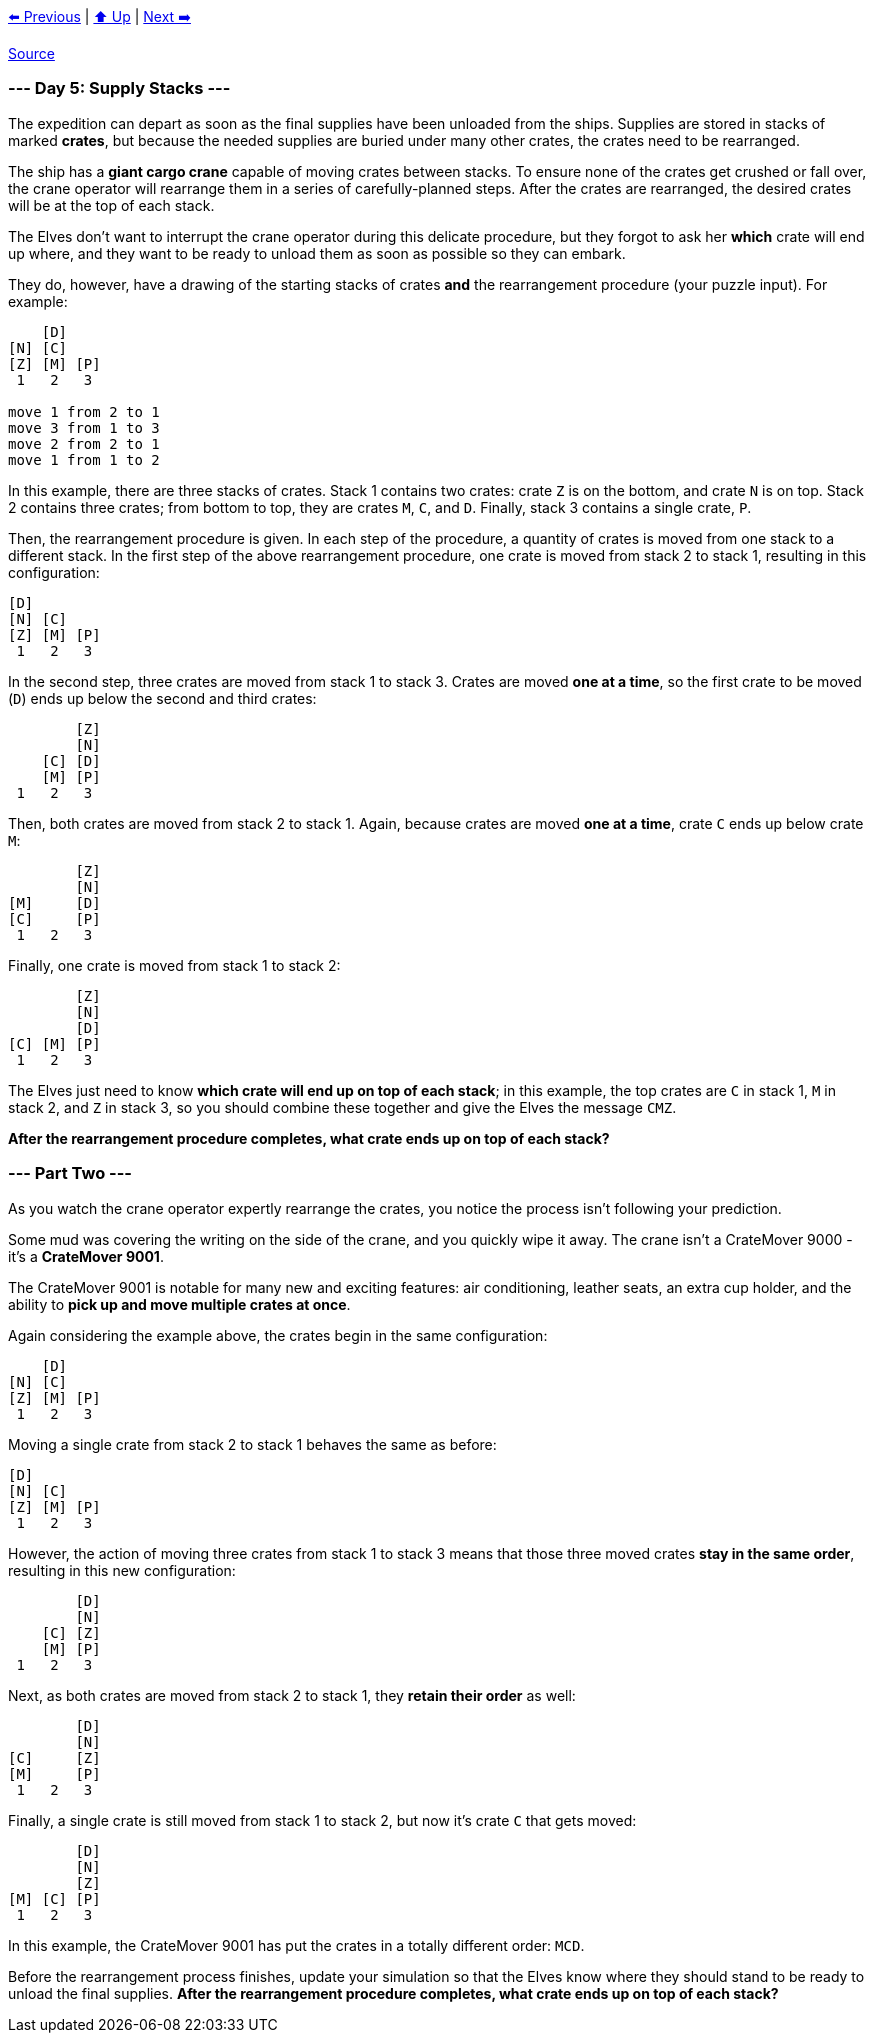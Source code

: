 xref:../day-04/README.adoc[⬅️ Previous]
|
xref:../README.adoc#calendar[⬆️ Up]
|
xref:../day-06/README.adoc[Next ➡️]

https://adventofcode.com/2022/day/5[Source]

=== --- Day 5: Supply Stacks ---

The expedition can depart as soon as the final supplies have been unloaded from the ships. Supplies are stored in stacks of marked *crates*, but because the needed supplies are buried under many other crates, the crates need to be rearranged.

The ship has a *giant cargo crane* capable of moving crates between stacks. To ensure none of the crates get crushed or fall over, the crane operator will rearrange them in a series of carefully-planned steps. After the crates are rearranged, the desired crates will be at the top of each stack.

The Elves don't want to interrupt the crane operator during this delicate procedure, but they forgot to ask her *which* crate will end up where, and they want to be ready to unload them as soon as possible so they can embark.

They do, however, have a drawing of the starting stacks of crates *and* the rearrangement procedure (your puzzle input). For example:

----
    [D]    
[N] [C]    
[Z] [M] [P]
 1   2   3

move 1 from 2 to 1
move 3 from 1 to 3
move 2 from 2 to 1
move 1 from 1 to 2
----

In this example, there are three stacks of crates. Stack 1 contains two crates: crate `Z` is on the bottom, and crate `N` is on top. Stack 2 contains three crates; from bottom to top, they are crates `M`, `C`, and `D`. Finally, stack 3 contains a single crate, `P`.

Then, the rearrangement procedure is given. In each step of the procedure, a quantity of crates is moved from one stack to a different stack. In the first step of the above rearrangement procedure, one crate is moved from stack 2 to stack 1, resulting in this configuration:

----
[D]        
[N] [C]    
[Z] [M] [P]
 1   2   3
----

In the second step, three crates are moved from stack 1 to stack 3. Crates are moved *one at a time*, so the first crate to be moved (`D`) ends up below the second and third crates:

----
        [Z]
        [N]
    [C] [D]
    [M] [P]
 1   2   3
----

Then, both crates are moved from stack 2 to stack 1. Again, because crates are moved *one at a time*, crate `C` ends up below crate `M`:

----
        [Z]
        [N]
[M]     [D]
[C]     [P]
 1   2   3
----

Finally, one crate is moved from stack 1 to stack 2:

----
        [Z]
        [N]
        [D]
[C] [M] [P]
 1   2   3
----

The Elves just need to know *which crate will end up on top of each stack*; in this example, the top crates are `C` in stack 1, `M` in stack 2, and `Z` in stack 3, so you should combine these together and give the Elves the message `CMZ`.

*After the rearrangement procedure completes, what crate ends up on top of each stack?*

=== --- Part Two ---

As you watch the crane operator expertly rearrange the crates, you notice the process isn't following your prediction.

Some mud was covering the writing on the side of the crane, and you quickly wipe it away. The crane isn't a CrateMover 9000 - it's a *CrateMover 9001*.

The CrateMover 9001 is notable for many new and exciting features: air conditioning, leather seats, an extra cup holder, and the ability to *pick up and move multiple crates at once*.

Again considering the example above, the crates begin in the same configuration:

----
    [D]    
[N] [C]    
[Z] [M] [P]
 1   2   3
----

Moving a single crate from stack 2 to stack 1 behaves the same as before:

----
[D]        
[N] [C]    
[Z] [M] [P]
 1   2   3
----

However, the action of moving three crates from stack 1 to stack 3 means that those three moved crates *stay in the same order*, resulting in this new configuration:

----
        [D]
        [N]
    [C] [Z]
    [M] [P]
 1   2   3
----

Next, as both crates are moved from stack 2 to stack 1, they *retain their order* as well:

----
        [D]
        [N]
[C]     [Z]
[M]     [P]
 1   2   3
----

Finally, a single crate is still moved from stack 1 to stack 2, but now it's crate `C` that gets moved:

----
        [D]
        [N]
        [Z]
[M] [C] [P]
 1   2   3
----

In this example, the CrateMover 9001 has put the crates in a totally different order: `MCD`.

Before the rearrangement process finishes, update your simulation so that the Elves know where they should stand to be ready to unload the final supplies. *After the rearrangement procedure completes, what crate ends up on top of each stack?*